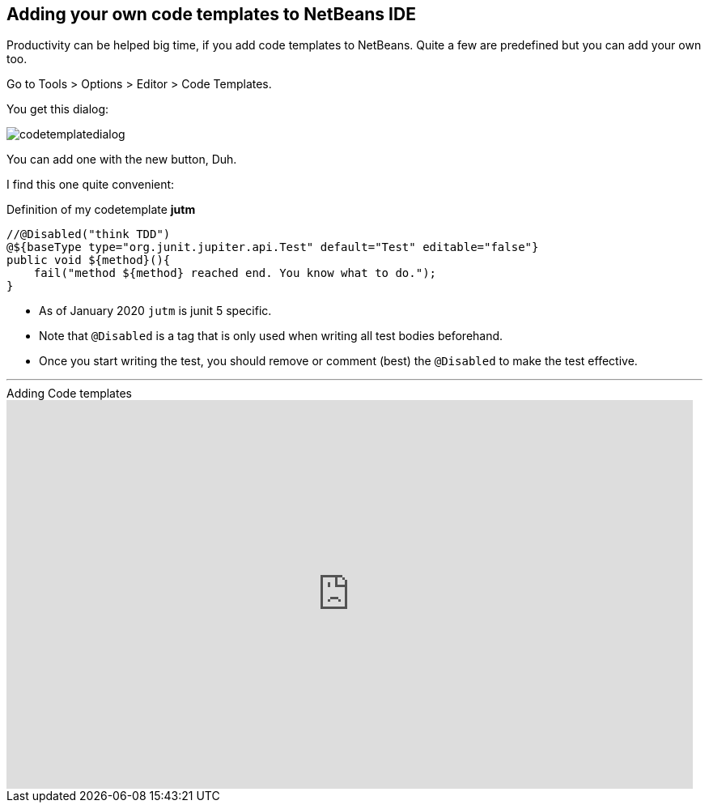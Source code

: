 == Adding your own code templates to NetBeans IDE

Productivity can be helped big time, if you add code templates
to NetBeans. Quite a few are predefined but you can add your own too.

Go to Tools > Options > Editor > Code Templates.

You get this dialog:

image::codetemplatedialog.png[]

You can add one with the new button, Duh.

I find this one quite convenient:

.Definition of my codetemplate *jutm*
[source,java]
----
//@Disabled("think TDD")
@${baseType type="org.junit.jupiter.api.Test" default="Test" editable="false"}
public void ${method}(){
    fail("method ${method} reached end. You know what to do.");
}
----

* As of January 2020 `jutm` is junit 5 specific.
* Note that `@Disabled` is a tag that is only used when writing all test bodies beforehand.
* Once you start writing the test, you should remove or comment (best) the `@Disabled` to make the test effective.

'''

video::1SUHFMvM39Y[youtube,title=Adding Code templates, width=848, height=480]
